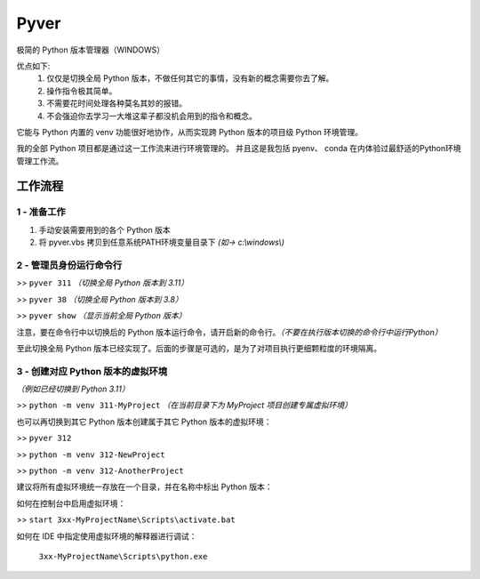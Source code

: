 Pyver
===========================

极简的 Python 版本管理器（WINDOWS）

优点如下:
    1. 仅仅是切换全局 Python 版本，不做任何其它的事情，没有新的概念需要你去了解。
    2. 操作指令极其简单。
    3. 不需要花时间处理各种莫名其妙的报错。
    4. 不会强迫你去学习一大堆这辈子都没机会用到的指令和概念。

它能与 Python 内置的 venv 功能很好地协作，从而实现跨 Python 版本的项目级 Python 环境管理。

我的全部 Python 项目都是通过这一工作流来进行环境管理的。
并且这是我包括 pyenv、 conda 在内体验过最舒适的Python环境管理工作流。


工作流程
---------------------------

1 - 准备工作
~~~~~~~~~~~~~~~~~~~~~~~~~~
1. 手动安装需要用到的各个 Python 版本
2. 将 pyver.vbs 拷贝到任意系统PATH环境变量目录下 *(如-> c:\\windows\\)*

2 - 管理员身份运行命令行
~~~~~~~~~~~~~~~~~~~~~~~~~~
>> ``pyver 311`` *（切换全局 Python 版本到 3.11）*

>> ``pyver 38``  *（切换全局 Python 版本到 3.8）*

>> ``pyver show``  *（显示当前全局 Python 版本）*

注意，要在命令行中以切换后的 Python 版本运行命令，请开启新的命令行。*（不要在执行版本切换的命令行中运行Python）*

至此切换全局 Python 版本已经实现了。后面的步骤是可选的，是为了对项目执行更细颗粒度的环境隔离。

3 - 创建对应 Python 版本的虚拟环境
~~~~~~~~~~~~~~~~~~~~~~~~~~~~~~~~~~~~~~
*（例如已经切换到 Python 3.11）*

>> ``python -m venv 311-MyProject`` *（在当前目录下为 MyProject 项目创建专属虚拟环境）*

也可以再切换到其它 Python 版本创建属于其它 Python 版本的虚拟环境：

>> ``pyver 312``

>> ``python -m venv 312-NewProject``

>> ``python -m venv 312-AnotherProject``

建议将所有虚拟环境统一存放在一个目录，并在名称中标出 Python 版本：

.. image:: /source/image.png

如何在控制台中启用虚拟环境：

>> ``start 3xx-MyProjectName\Scripts\activate.bat``

如何在 IDE 中指定使用虚拟环境的解释器进行调试：

  ``3xx-MyProjectName\Scripts\python.exe``


 
